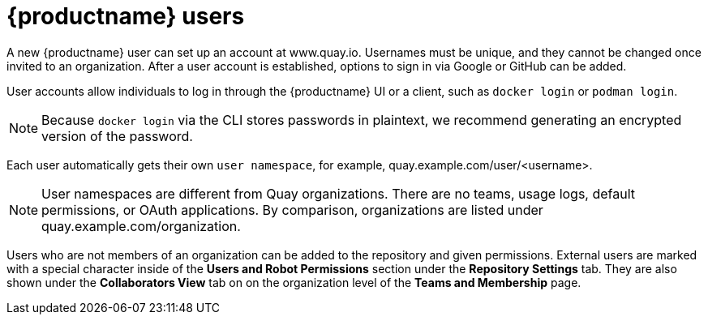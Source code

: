[[quay-users]]
= {productname} users

A new {productname} user can set up an account at www.quay.io. Usernames must be unique, and they cannot be changed once invited to an organization. After a user account is established, options to sign in via Google or GitHub can be added. 

User accounts allow individuals to log in through the {productname} UI or a client, such as `docker login` or `podman login`. 

[NOTE]
====
Because `docker login` via the CLI stores passwords in plaintext, we recommend generating an encrypted version of the password. 
====

Each user automatically gets their own `user namespace`, for example, quay.example.com/user/<username>. 

[NOTE]
====
User namespaces are different from Quay organizations. There are no teams, usage logs, default permissions, or OAuth applications. By comparison, organizations are listed under quay.example.com/organization. 
====

Users who are not members of an organization can be added to the repository and given permissions. External users are marked with a special character inside of the *Users and Robot Permissions* section under the *Repository Settings* tab. They are also shown under the *Collaborators View* tab on on the organization level of the *Teams and Membership* page. 
